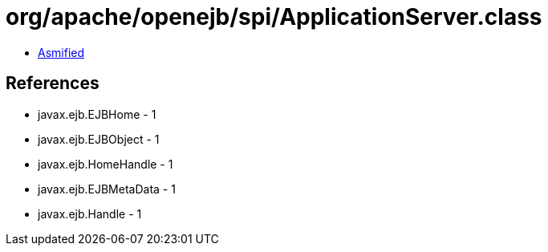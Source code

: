 = org/apache/openejb/spi/ApplicationServer.class

 - link:ApplicationServer-asmified.java[Asmified]

== References

 - javax.ejb.EJBHome - 1
 - javax.ejb.EJBObject - 1
 - javax.ejb.HomeHandle - 1
 - javax.ejb.EJBMetaData - 1
 - javax.ejb.Handle - 1
